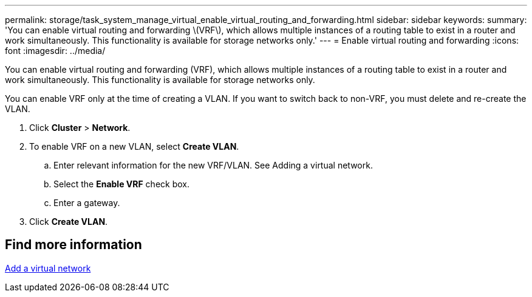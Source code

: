 ---
permalink: storage/task_system_manage_virtual_enable_virtual_routing_and_forwarding.html
sidebar: sidebar
keywords:
summary: 'You can enable virtual routing and forwarding \(VRF\), which allows multiple instances of a routing table to exist in a router and work simultaneously. This functionality is available for storage networks only.'
---
= Enable virtual routing and forwarding
:icons: font
:imagesdir: ../media/

[.lead]
You can enable virtual routing and forwarding (VRF), which allows multiple instances of a routing table to exist in a router and work simultaneously. This functionality is available for storage networks only.

You can enable VRF only at the time of creating a VLAN. If you want to switch back to non-VRF, you must delete and re-create the VLAN.

. Click *Cluster* > *Network*.
. To enable VRF on a new VLAN, select *Create VLAN*.
 .. Enter relevant information for the new VRF/VLAN. See Adding a virtual network.
 .. Select the *Enable VRF* check box.
 .. Enter a gateway.
. Click *Create VLAN*.

== Find more information

xref:task_system_manage_virtual_add_a_virtual_network.adoc[Add a virtual network]
